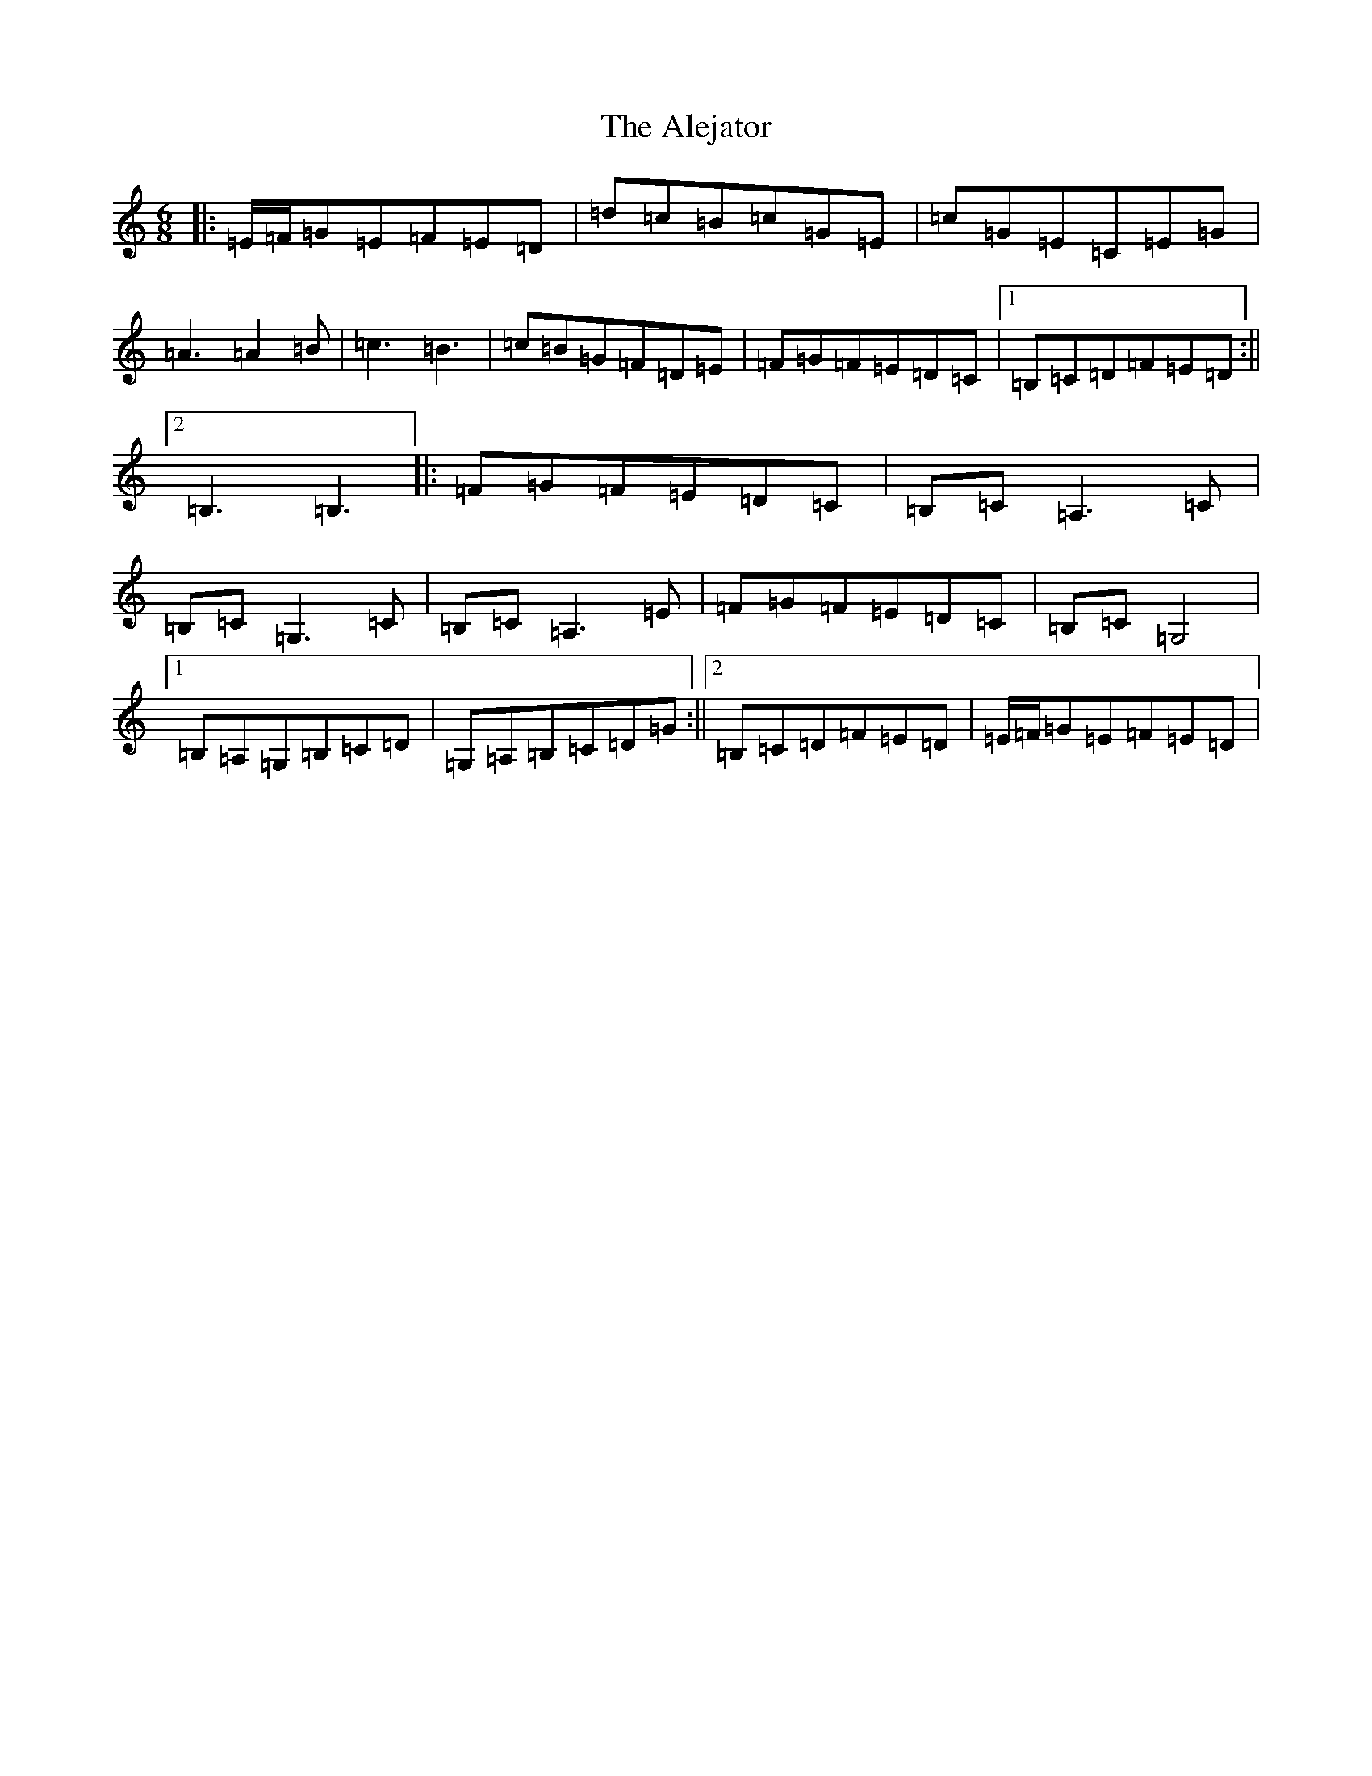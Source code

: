 X: 421
T: Alejator, The
S: https://thesession.org/tunes/9734#setting9734
R: jig
M:6/8
L:1/8
K: C Major
|:=E/2=F/2=G=E=F=E=D|=d=c=B=c=G=E|=c=G=E=C=E=G|=A3=A2=B|=c3=B3|=c=B=G=F=D=E|=F=G=F=E=D=C|1=B,=C=D=F=E=D:||2=B,3=B,3|:=F=G=F=E=D=C|=B,=C=A,3=C|=B,=C=G,3=C|=B,=C=A,3=E|=F=G=F=E=D=C|=B,=C=G,4|1=B,=A,=G,=B,=C=D|=G,=A,=B,=C=D=G:||2=B,=C=D=F=E=D|=E/2=F/2=G=E=F=E=D|